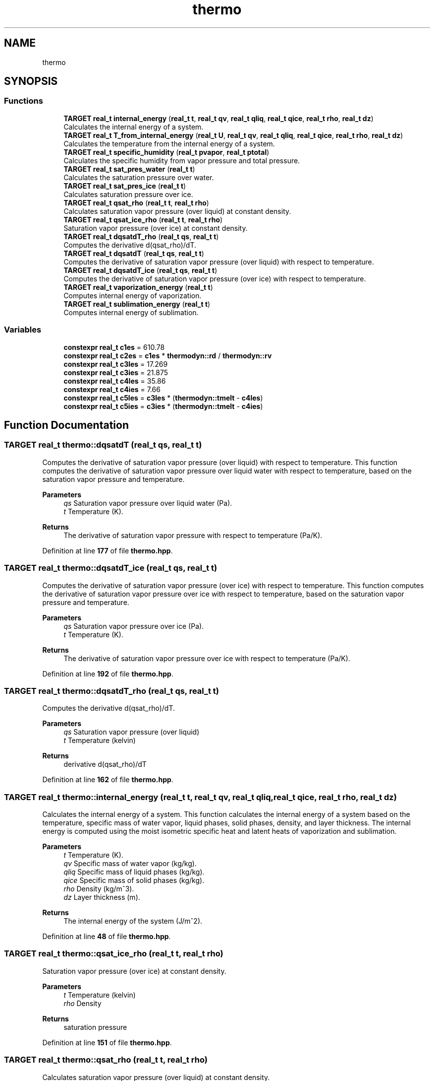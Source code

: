 .TH "thermo" 3 "Version NTU_v1.0" "ICON - Graupel" \" -*- nroff -*-
.ad l
.nh
.SH NAME
thermo
.SH SYNOPSIS
.br
.PP
.SS "Functions"

.in +1c
.ti -1c
.RI "\fBTARGET\fP \fBreal_t\fP \fBinternal_energy\fP (\fBreal_t\fP \fBt\fP, \fBreal_t\fP \fBqv\fP, \fBreal_t\fP \fBqliq\fP, \fBreal_t\fP \fBqice\fP, \fBreal_t\fP \fBrho\fP, \fBreal_t\fP \fBdz\fP)"
.br
.RI "Calculates the internal energy of a system\&. "
.ti -1c
.RI "\fBTARGET\fP \fBreal_t\fP \fBT_from_internal_energy\fP (\fBreal_t\fP \fBU\fP, \fBreal_t\fP \fBqv\fP, \fBreal_t\fP \fBqliq\fP, \fBreal_t\fP \fBqice\fP, \fBreal_t\fP \fBrho\fP, \fBreal_t\fP \fBdz\fP)"
.br
.RI "Calculates the temperature from the internal energy of a system\&. "
.ti -1c
.RI "\fBTARGET\fP \fBreal_t\fP \fBspecific_humidity\fP (\fBreal_t\fP \fBpvapor\fP, \fBreal_t\fP \fBptotal\fP)"
.br
.RI "Calculates the specific humidity from vapor pressure and total pressure\&. "
.ti -1c
.RI "\fBTARGET\fP \fBreal_t\fP \fBsat_pres_water\fP (\fBreal_t\fP \fBt\fP)"
.br
.RI "Calculates the saturation pressure over water\&. "
.ti -1c
.RI "\fBTARGET\fP \fBreal_t\fP \fBsat_pres_ice\fP (\fBreal_t\fP \fBt\fP)"
.br
.RI "Calculates saturation pressure over ice\&. "
.ti -1c
.RI "\fBTARGET\fP \fBreal_t\fP \fBqsat_rho\fP (\fBreal_t\fP \fBt\fP, \fBreal_t\fP \fBrho\fP)"
.br
.RI "Calculates saturation vapor pressure (over liquid) at constant density\&. "
.ti -1c
.RI "\fBTARGET\fP \fBreal_t\fP \fBqsat_ice_rho\fP (\fBreal_t\fP \fBt\fP, \fBreal_t\fP \fBrho\fP)"
.br
.RI "Saturation vapor pressure (over ice) at constant density\&. "
.ti -1c
.RI "\fBTARGET\fP \fBreal_t\fP \fBdqsatdT_rho\fP (\fBreal_t\fP \fBqs\fP, \fBreal_t\fP \fBt\fP)"
.br
.RI "Computes the derivative d(qsat_rho)/dT\&. "
.ti -1c
.RI "\fBTARGET\fP \fBreal_t\fP \fBdqsatdT\fP (\fBreal_t\fP \fBqs\fP, \fBreal_t\fP \fBt\fP)"
.br
.RI "Computes the derivative of saturation vapor pressure (over liquid) with respect to temperature\&. "
.ti -1c
.RI "\fBTARGET\fP \fBreal_t\fP \fBdqsatdT_ice\fP (\fBreal_t\fP \fBqs\fP, \fBreal_t\fP \fBt\fP)"
.br
.RI "Computes the derivative of saturation vapor pressure (over ice) with respect to temperature\&. "
.ti -1c
.RI "\fBTARGET\fP \fBreal_t\fP \fBvaporization_energy\fP (\fBreal_t\fP \fBt\fP)"
.br
.RI "Computes internal energy of vaporization\&. "
.ti -1c
.RI "\fBTARGET\fP \fBreal_t\fP \fBsublimation_energy\fP (\fBreal_t\fP \fBt\fP)"
.br
.RI "Computes internal energy of sublimation\&. "
.in -1c
.SS "Variables"

.in +1c
.ti -1c
.RI "\fBconstexpr\fP \fBreal_t\fP \fBc1es\fP = 610\&.78"
.br
.ti -1c
.RI "\fBconstexpr\fP \fBreal_t\fP \fBc2es\fP = \fBc1es\fP * \fBthermodyn::rd\fP / \fBthermodyn::rv\fP"
.br
.ti -1c
.RI "\fBconstexpr\fP \fBreal_t\fP \fBc3les\fP = 17\&.269"
.br
.ti -1c
.RI "\fBconstexpr\fP \fBreal_t\fP \fBc3ies\fP = 21\&.875"
.br
.ti -1c
.RI "\fBconstexpr\fP \fBreal_t\fP \fBc4les\fP = 35\&.86"
.br
.ti -1c
.RI "\fBconstexpr\fP \fBreal_t\fP \fBc4ies\fP = 7\&.66"
.br
.ti -1c
.RI "\fBconstexpr\fP \fBreal_t\fP \fBc5les\fP = \fBc3les\fP * (\fBthermodyn::tmelt\fP \- \fBc4les\fP)"
.br
.ti -1c
.RI "\fBconstexpr\fP \fBreal_t\fP \fBc5ies\fP = \fBc3ies\fP * (\fBthermodyn::tmelt\fP \- \fBc4ies\fP)"
.br
.in -1c
.SH "Function Documentation"
.PP 
.SS "\fBTARGET\fP \fBreal_t\fP thermo::dqsatdT (\fBreal_t\fP qs, \fBreal_t\fP t)"

.PP
Computes the derivative of saturation vapor pressure (over liquid) with respect to temperature\&. This function computes the derivative of saturation vapor pressure over liquid water with respect to temperature, based on the saturation vapor pressure and temperature\&.
.PP
\fBParameters\fP
.RS 4
\fIqs\fP Saturation vapor pressure over liquid water (Pa)\&. 
.br
\fIt\fP Temperature (K)\&. 
.RE
.PP
\fBReturns\fP
.RS 4
The derivative of saturation vapor pressure with respect to temperature (Pa/K)\&. 
.RE
.PP

.PP
Definition at line \fB177\fP of file \fBthermo\&.hpp\fP\&.
.SS "\fBTARGET\fP \fBreal_t\fP thermo::dqsatdT_ice (\fBreal_t\fP qs, \fBreal_t\fP t)"

.PP
Computes the derivative of saturation vapor pressure (over ice) with respect to temperature\&. This function computes the derivative of saturation vapor pressure over ice with respect to temperature, based on the saturation vapor pressure and temperature\&.
.PP
\fBParameters\fP
.RS 4
\fIqs\fP Saturation vapor pressure over ice (Pa)\&. 
.br
\fIt\fP Temperature (K)\&. 
.RE
.PP
\fBReturns\fP
.RS 4
The derivative of saturation vapor pressure over ice with respect to temperature (Pa/K)\&. 
.RE
.PP

.PP
Definition at line \fB192\fP of file \fBthermo\&.hpp\fP\&.
.SS "\fBTARGET\fP \fBreal_t\fP thermo::dqsatdT_rho (\fBreal_t\fP qs, \fBreal_t\fP t)"

.PP
Computes the derivative d(qsat_rho)/dT\&. 
.PP
\fBParameters\fP
.RS 4
\fIqs\fP Saturation vapor pressure (over liquid) 
.br
\fIt\fP Temperature (kelvin) 
.RE
.PP
\fBReturns\fP
.RS 4
derivative d(qsat_rho)/dT 
.RE
.PP

.PP
Definition at line \fB162\fP of file \fBthermo\&.hpp\fP\&.
.SS "\fBTARGET\fP \fBreal_t\fP thermo::internal_energy (\fBreal_t\fP t, \fBreal_t\fP qv, \fBreal_t\fP qliq, \fBreal_t\fP qice, \fBreal_t\fP rho, \fBreal_t\fP dz)"

.PP
Calculates the internal energy of a system\&. This function calculates the internal energy of a system based on the temperature, specific mass of water vapor, liquid phases, solid phases, density, and layer thickness\&. The internal energy is computed using the moist isometric specific heat and latent heats of vaporization and sublimation\&.
.PP
\fBParameters\fP
.RS 4
\fIt\fP Temperature (K)\&. 
.br
\fIqv\fP Specific mass of water vapor (kg/kg)\&. 
.br
\fIqliq\fP Specific mass of liquid phases (kg/kg)\&. 
.br
\fIqice\fP Specific mass of solid phases (kg/kg)\&. 
.br
\fIrho\fP Density (kg/m^3)\&. 
.br
\fIdz\fP Layer thickness (m)\&. 
.RE
.PP
\fBReturns\fP
.RS 4
The internal energy of the system (J/m^2)\&. 
.RE
.PP

.PP
Definition at line \fB48\fP of file \fBthermo\&.hpp\fP\&.
.SS "\fBTARGET\fP \fBreal_t\fP thermo::qsat_ice_rho (\fBreal_t\fP t, \fBreal_t\fP rho)"

.PP
Saturation vapor pressure (over ice) at constant density\&. 
.PP
\fBParameters\fP
.RS 4
\fIt\fP Temperature (kelvin) 
.br
\fIrho\fP Density 
.RE
.PP
\fBReturns\fP
.RS 4
saturation pressure 
.RE
.PP

.PP
Definition at line \fB151\fP of file \fBthermo\&.hpp\fP\&.
.SS "\fBTARGET\fP \fBreal_t\fP thermo::qsat_rho (\fBreal_t\fP t, \fBreal_t\fP rho)"

.PP
Calculates saturation vapor pressure (over liquid) at constant density\&. 
.PP
\fBParameters\fP
.RS 4
\fIt\fP Temperature (kelvin) 
.br
\fIrho\fP Density 
.RE
.PP
\fBReturns\fP
.RS 4
saturation pressure 
.RE
.PP

.PP
Definition at line \fB140\fP of file \fBthermo\&.hpp\fP\&.
.SS "\fBTARGET\fP \fBreal_t\fP thermo::sat_pres_ice (\fBreal_t\fP t)"

.PP
Calculates saturation pressure over ice\&. 
.PP
\fBParameters\fP
.RS 4
\fIt\fP Temperature (kelvin) 
.RE
.PP
\fBReturns\fP
.RS 4
Saturation pressure 
.RE
.PP

.PP
Definition at line \fB129\fP of file \fBthermo\&.hpp\fP\&.
.SS "\fBTARGET\fP \fBreal_t\fP thermo::sat_pres_water (\fBreal_t\fP t)"

.PP
Calculates the saturation pressure over water\&. This function calculates the saturation pressure over water based on the temperature, using an empirical formula\&.
.PP
\fBParameters\fP
.RS 4
\fIt\fP Temperature (K)\&. 
.RE
.PP
\fBReturns\fP
.RS 4
The saturation pressure over water (Pa)\&. 
.RE
.PP

.PP
Definition at line \fB119\fP of file \fBthermo\&.hpp\fP\&.
.SS "\fBTARGET\fP \fBreal_t\fP thermo::specific_humidity (\fBreal_t\fP pvapor, \fBreal_t\fP ptotal)"

.PP
Calculates the specific humidity from vapor pressure and total pressure\&. This function calculates the specific humidity based on the vapor pressure and total pressure, using the gas constants for dry air and water vapor\&.
.PP
\fBParameters\fP
.RS 4
\fIpvapor\fP Vapor pressure (Pa)\&. 
.br
\fIptotal\fP Total pressure (Pa)\&. 
.RE
.PP
\fBReturns\fP
.RS 4
The specific humidity (kg/kg)\&. 
.RE
.PP

.PP
Definition at line \fB102\fP of file \fBthermo\&.hpp\fP\&.
.SS "\fBTARGET\fP \fBreal_t\fP thermo::sublimation_energy (\fBreal_t\fP t)"

.PP
Computes internal energy of sublimation\&. 
.PP
\fBParameters\fP
.RS 4
\fIt\fP Temperature (kelvin) 
.RE
.PP
\fBReturns\fP
.RS 4
Energy of sublimation 
.RE
.PP

.PP
Definition at line \fB213\fP of file \fBthermo\&.hpp\fP\&.
.SS "\fBTARGET\fP \fBreal_t\fP thermo::T_from_internal_energy (\fBreal_t\fP U, \fBreal_t\fP qv, \fBreal_t\fP qliq, \fBreal_t\fP qice, \fBreal_t\fP rho, \fBreal_t\fP dz)"

.PP
Calculates the temperature from the internal energy of a system\&. This function calculates the temperature of a system based on the internal energy, specific mass of water vapor, liquid phases, solid phases, density, and layer thickness\&. The temperature is computed by solving the internal energy equation for temperature, considering the moist isometric specific heat and latent heats of vaporization and sublimation\&.
.PP
\fBParameters\fP
.RS 4
\fIU\fP Internal energy of the system (J/m^2)\&. 
.br
\fIqv\fP Specific mass of water vapor (kg/kg)\&. 
.br
\fIqliq\fP Specific mass of liquid phases (kg/kg)\&. 
.br
\fIqice\fP Specific mass of solid phases (kg/kg)\&. 
.br
\fIrho\fP Density (kg/m^3)\&. 
.br
\fIdz\fP Layer thickness (m)\&. 
.RE
.PP
\fBReturns\fP
.RS 4
The temperature of the system (K)\&. 
.RE
.PP

.PP
Definition at line \fB77\fP of file \fBthermo\&.hpp\fP\&.
.SS "\fBTARGET\fP \fBreal_t\fP thermo::vaporization_energy (\fBreal_t\fP t)"

.PP
Computes internal energy of vaporization\&. 
.PP
\fBParameters\fP
.RS 4
\fIt\fP Temperature (kelvin) 
.RE
.PP
\fBReturns\fP
.RS 4
Energy of vaporization 
.RE
.PP

.PP
Definition at line \fB203\fP of file \fBthermo\&.hpp\fP\&.
.SH "Variable Documentation"
.PP 
.SS "\fBconstexpr\fP \fBreal_t\fP thermo::c1es = 610\&.78\fR [constexpr]\fP"

.PP
Definition at line \fB23\fP of file \fBthermo\&.hpp\fP\&.
.SS "\fBconstexpr\fP \fBreal_t\fP thermo::c2es = \fBc1es\fP * \fBthermodyn::rd\fP / \fBthermodyn::rv\fP\fR [constexpr]\fP"

.PP
Definition at line \fB24\fP of file \fBthermo\&.hpp\fP\&.
.SS "\fBconstexpr\fP \fBreal_t\fP thermo::c3ies = 21\&.875\fR [constexpr]\fP"

.PP
Definition at line \fB26\fP of file \fBthermo\&.hpp\fP\&.
.SS "\fBconstexpr\fP \fBreal_t\fP thermo::c3les = 17\&.269\fR [constexpr]\fP"

.PP
Definition at line \fB25\fP of file \fBthermo\&.hpp\fP\&.
.SS "\fBconstexpr\fP \fBreal_t\fP thermo::c4ies = 7\&.66\fR [constexpr]\fP"

.PP
Definition at line \fB28\fP of file \fBthermo\&.hpp\fP\&.
.SS "\fBconstexpr\fP \fBreal_t\fP thermo::c4les = 35\&.86\fR [constexpr]\fP"

.PP
Definition at line \fB27\fP of file \fBthermo\&.hpp\fP\&.
.SS "\fBconstexpr\fP \fBreal_t\fP thermo::c5ies = \fBc3ies\fP * (\fBthermodyn::tmelt\fP \- \fBc4ies\fP)\fR [constexpr]\fP"

.PP
Definition at line \fB30\fP of file \fBthermo\&.hpp\fP\&.
.SS "\fBconstexpr\fP \fBreal_t\fP thermo::c5les = \fBc3les\fP * (\fBthermodyn::tmelt\fP \- \fBc4les\fP)\fR [constexpr]\fP"

.PP
Definition at line \fB29\fP of file \fBthermo\&.hpp\fP\&.
.SH "Author"
.PP 
Generated automatically by Doxygen for ICON - Graupel from the source code\&.
